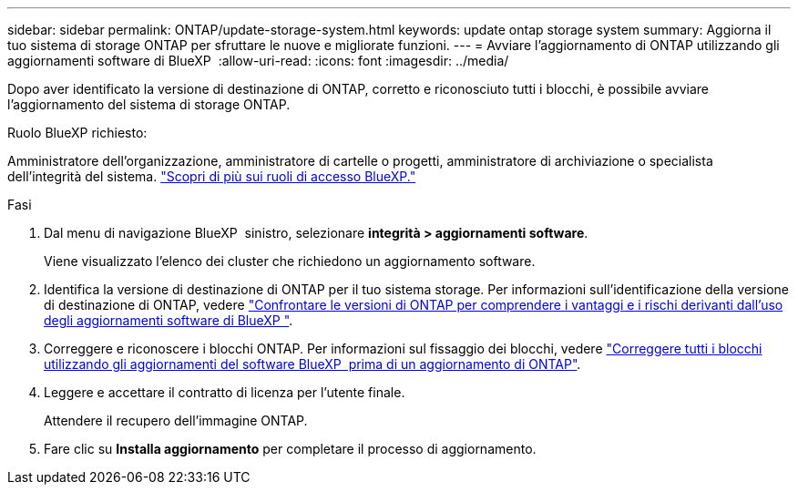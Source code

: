 ---
sidebar: sidebar 
permalink: ONTAP/update-storage-system.html 
keywords: update ontap storage system 
summary: Aggiorna il tuo sistema di storage ONTAP per sfruttare le nuove e migliorate funzioni. 
---
= Avviare l'aggiornamento di ONTAP utilizzando gli aggiornamenti software di BlueXP 
:allow-uri-read: 
:icons: font
:imagesdir: ../media/


[role="lead"]
Dopo aver identificato la versione di destinazione di ONTAP, corretto e riconosciuto tutti i blocchi, è possibile avviare l'aggiornamento del sistema di storage ONTAP.

.Ruolo BlueXP richiesto:
Amministratore dell'organizzazione, amministratore di cartelle o progetti, amministratore di archiviazione o specialista dell'integrità del sistema. link:https://docs.netapp.com/us-en/bluexp-setup-admin/reference-iam-predefined-roles.html["Scopri di più sui ruoli di accesso BlueXP."^]

.Fasi
. Dal menu di navigazione BlueXP  sinistro, selezionare *integrità > aggiornamenti software*.
+
Viene visualizzato l'elenco dei cluster che richiedono un aggiornamento software.

. Identifica la versione di destinazione di ONTAP per il tuo sistema storage. Per informazioni sull'identificazione della versione di destinazione di ONTAP, vedere link:../ONTAP/choose-ontap-910-later.html["Confrontare le versioni di ONTAP per comprendere i vantaggi e i rischi derivanti dall'uso degli aggiornamenti software di BlueXP "].
. Correggere e riconoscere i blocchi ONTAP. Per informazioni sul fissaggio dei blocchi, vedere link:../ONTAP/fix-blockers-warnings.html["Correggere tutti i blocchi utilizzando gli aggiornamenti del software BlueXP  prima di un aggiornamento di ONTAP"].
. Leggere e accettare il contratto di licenza per l'utente finale.
+
Attendere il recupero dell'immagine ONTAP.

. Fare clic su *Installa aggiornamento* per completare il processo di aggiornamento.


